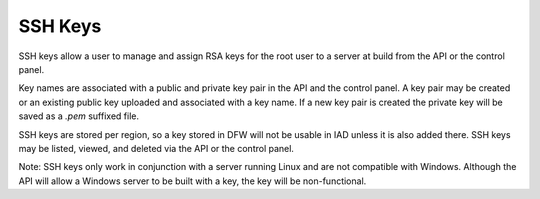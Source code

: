 SSH Keys
========

SSH keys allow a user to manage and assign RSA keys for the root user to a
server at build from the API or the control panel.

Key names are associated with a public and private key pair in the API and the
control panel. A key pair may be created or an existing public key uploaded and
associated with a key name. If a new key pair is created the private key will be
saved as a *.pem* suffixed file.

SSH keys are stored per region, so a key stored in DFW will not be usable in IAD
unless it is also added there. SSH keys may be listed, viewed, and deleted via
the API or the control panel.

Note: SSH keys only work in conjunction with a server running Linux and are not
compatible with Windows. Although the API will allow a Windows server to be
built with a key, the key will be non-functional.